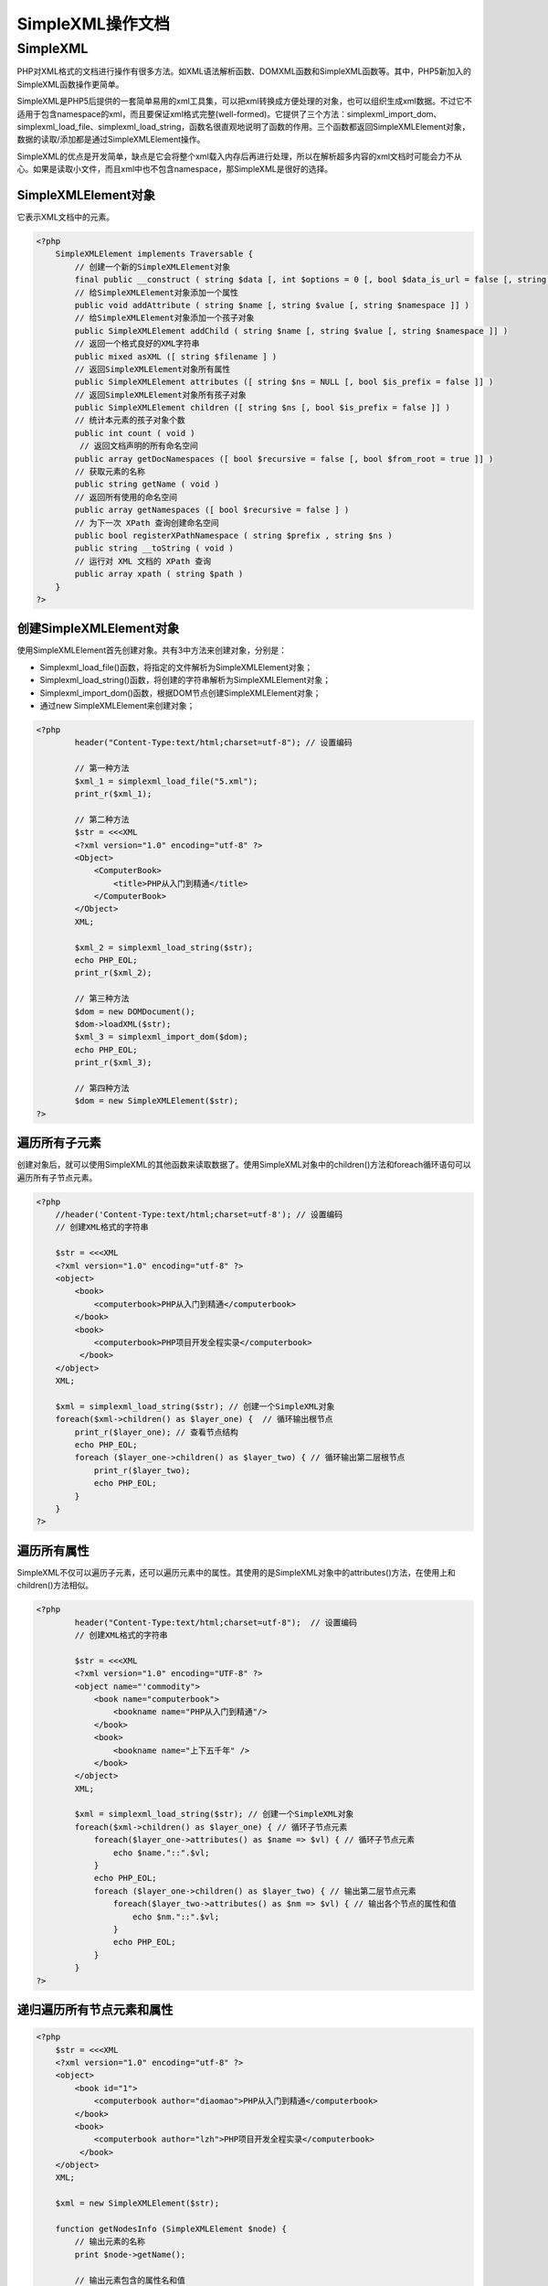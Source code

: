 *************
SimpleXML操作文档
*************

SimpleXML
=========
PHP对XML格式的文档进行操作有很多方法。如XML语法解析函数、DOMXML函数和SimpleXML函数等。其中，PHP5新加入的SimpleXML函数操作更简单。

SimpleXML是PHP5后提供的一套简单易用的xml工具集，可以把xml转换成方便处理的对象，也可以组织生成xml数据。不过它不适用于包含namespace的xml，而且要保证xml格式完整(well-formed)。它提供了三个方法：simplexml_import_dom、simplexml_load_file、simplexml_load_string，函数名很直观地说明了函数的作用。三个函数都返回SimpleXMLElement对象，数据的读取/添加都是通过SimpleXMLElement操作。

SimpleXML的优点是开发简单，缺点是它会将整个xml载入内存后再进行处理，所以在解析超多内容的xml文档时可能会力不从心。如果是读取小文件，而且xml中也不包含namespace，那SimpleXML是很好的选择。

SimpleXMLElement对象
--------------------
它表示XML文档中的元素。

.. code-block:: php

    <?php
	SimpleXMLElement implements Traversable {
	    // 创建一个新的SimpleXMLElement对象
	    final public __construct ( string $data [, int $options = 0 [, bool $data_is_url = false [, string $ns = "" [, bool $is_prefix = false ]]]] )
	    // 给SimpleXMLElement对象添加一个属性
	    public void addAttribute ( string $name [, string $value [, string $namespace ]] )
	    // 给SimpleXMLElement对象添加一个孩子对象
	    public SimpleXMLElement addChild ( string $name [, string $value [, string $namespace ]] )
	    // 返回一个格式良好的XML字符串
	    public mixed asXML ([ string $filename ] )
	    // 返回SimpleXMLElement对象所有属性
	    public SimpleXMLElement attributes ([ string $ns = NULL [, bool $is_prefix = false ]] )
	    // 返回SimpleXMLElement对象所有孩子对象
	    public SimpleXMLElement children ([ string $ns [, bool $is_prefix = false ]] )
	    // 统计本元素的孩子对象个数
	    public int count ( void )
	     // 返回文档声明的所有命名空间
	    public array getDocNamespaces ([ bool $recursive = false [, bool $from_root = true ]] )
	    // 获取元素的名称
	    public string getName ( void )
	    // 返回所有使用的命名空间
	    public array getNamespaces ([ bool $recursive = false ] )
	    // 为下一次 XPath 查询创建命名空间
	    public bool registerXPathNamespace ( string $prefix , string $ns )
	    public string __toString ( void )
	    // 运行对 XML 文档的 XPath 查询
	    public array xpath ( string $path )
	}
    ?>

创建SimpleXMLElement对象
------------------------
使用SimpleXMLElement首先创建对象。共有3中方法来创建对象，分别是：

- Simplexml_load_file()函数，将指定的文件解析为SimpleXMLElement对象；
- Simplexml_load_string()函数，将创建的字符串解析为SimpleXMLElement对象；
- Simplexml_import_dom()函数，根据DOM节点创建SimpleXMLElement对象；
- 通过new SimpleXMLElement来创建对象；

.. code-block:: php

	<?php
		header("Content-Type:text/html;charset=utf-8"); // 设置编码

		// 第一种方法
		$xml_1 = simplexml_load_file("5.xml");
		print_r($xml_1);

		// 第二种方法
		$str = <<<XML
		<?xml version="1.0" encoding="utf-8" ?>
		<Object>
		    <ComputerBook>
		        <title>PHP从入门到精通</title>
		    </ComputerBook>
		</Object>
		XML;

		$xml_2 = simplexml_load_string($str);
		echo PHP_EOL;
		print_r($xml_2);

		// 第三种方法
		$dom = new DOMDocument();
		$dom->loadXML($str);
		$xml_3 = simplexml_import_dom($dom);
		echo PHP_EOL;
		print_r($xml_3);

		// 第四种方法
		$dom = new SimpleXMLElement($str);
	?>

遍历所有子元素
-------------
创建对象后，就可以使用SimpleXML的其他函数来读取数据了。使用SimpleXML对象中的children()方法和foreach循环语句可以遍历所有子节点元素。

.. code-block:: php

    <?php
	//header('Content-Type:text/html;charset=utf-8'); // 设置编码
	// 创建XML格式的字符串

	$str = <<<XML
	<?xml version="1.0" encoding="utf-8" ?>
	<object>
	    <book>
	        <computerbook>PHP从入门到精通</computerbook>
	    </book>
	    <book>
	        <computerbook>PHP项目开发全程实录</computerbook>
	     </book>
	</object>
	XML;

	$xml = simplexml_load_string($str); // 创建一个SimpleXML对象
	foreach($xml->children() as $layer_one) {  // 循环输出根节点
	    print_r($layer_one); // 查看节点结构
	    echo PHP_EOL;
	    foreach ($layer_one->children() as $layer_two) { // 循环输出第二层根节点
	        print_r($layer_two);
	        echo PHP_EOL;
	    }
	}
    ?>

遍历所有属性
-----------
SimpleXML不仅可以遍历子元素，还可以遍历元素中的属性。其使用的是SimpleXML对象中的attributes()方法，在使用上和children()方法相似。

.. code-block:: php

	<?php
		header("Content-Type:text/html;charset=utf-8");  // 设置编码
		// 创建XML格式的字符串

		$str = <<<XML
		<?xml version="1.0" encoding="UTF-8" ?>
		<object name="'commodity">
		    <book name="computerbook">
		        <bookname name="PHP从入门到精通"/>
		    </book>
		    <book>
		        <bookname name="上下五千年" />
		    </book>
		</object>
		XML;

		$xml = simplexml_load_string($str); // 创建一个SimpleXML对象
		foreach($xml->children() as $layer_one) { // 循环子节点元素
		    foreach($layer_one->attributes() as $name => $vl) { // 循环子节点元素
		        echo $name."::".$vl;
		    }
		    echo PHP_EOL;
		    foreach ($layer_one->children() as $layer_two) { // 输出第二层节点元素
		        foreach($layer_two->attributes() as $nm => $vl) { // 输出各个节点的属性和值
		            echo $nm."::".$vl;
		        }
		        echo PHP_EOL;
		    }
		}
	?>

递归遍历所有节点元素和属性
------------------------

.. code-block:: php

    <?php
	$str = <<<XML
	<?xml version="1.0" encoding="utf-8" ?>
	<object>
	    <book id="1">
	        <computerbook author="diaomao">PHP从入门到精通</computerbook>
	    </book>
	    <book>
	        <computerbook author="lzh">PHP项目开发全程实录</computerbook>
	     </book>
	</object>
	XML;

	$xml = new SimpleXMLElement($str);

	function getNodesInfo (SimpleXMLElement $node) {
	    // 输出元素的名称
	    print $node->getName();

	    // 输出元素包含的属性名和值
	    foreach ($node->attributes() as $key => $value) {
	        print '('.$key.":".$value.')';
	    }

	    // 输出元素的值
	    if($node->count() == 0) {
	        print ':'.(string)$node.PHP_EOL;
	    }else {
	        print PHP_EOL;
	        // 递归
	        foreach ($node->children() as $childNode) {
	            getNodesInfo($childNode);
	        }

	    }
	}

	getNodesInfo($xml);
    ?>

访问特定节点元素和属性
--------------------
SimpleXML对象除了可以使用上面两种方法来遍历所有的子节点元素和属性，还可以访问特定的数据元素。SimpleXML对象可以通过子元素的名称对该子元素赋值，或者使用子元素的名称数组来对该子元素的属性赋值。

.. code-block:: php

	<?php
		header('Content-Type:text/html;charset=utf-8'); // 设置编码
		// 创建XML格式的字符串
		$str = <<<XML
		<?xml version="1.0" encoding="UTF-8" ?>
		<object name="商品">
		    <book>
		        <computerbook>PHP从入门到精通</computerbook>
		    </book>
		    <book>
		        <computerbook name="PHP项目开发全程实录" />
		    </book>
		</object>
		XML;

		$xml = simplexml_load_string($str); // 创建SimpleXML对象
		echo $xml['name']; // 输出根元素的属性name
		echo PHP_EOL;
		echo $xml->book[0]->computerbook; // 输出子元素中computerbook的值
		echo PHP_EOL;
		echo $xml->book[1]->computerbook['name']; // 输出computerbook的属性值
	?>

插入元素和属性
-------------
给指定的节点插入属性或者插入子节点。

.. code-block:: php

    <?php
	// 从字符串中获取xml文档
	$xml = <<<XML
	<?xml version="1.0" encoding="utf-8" ?>
	<Object>
	    <ComputerBook>
	        <title>PHP从入门到精通</title>
	    </ComputerBook>
	    <ComputerBook>
	        <title>PHP高级编程</title>
	    </ComputerBook>
	</Object>
	XML;

	$doc = new SimpleXMLElement($xml);

	// 添加元素
	$doc->ComputerBook[0]->addChild('author','lzh');
	// 添加属性
	$doc->ComputerBook[1]->addAttribute('author', 'lzh');

	print $doc->asXML();
    ?>

修改XML数据
-----------
修改XML数据同读取XML数据类似。在访问特定节点元素或属性时，也可以对其进行修改操作。

.. code-block:: php

	<?php
		header('Content-Type:text/html;charset=utf-8'); // 设置编码
		// 创建XML格式的字符串
		$str = <<<XML
		<?xml version="1.0" encoding="UTF-8" ?>
		<object name="商品">
		    <book>
		        <computerbook>PHP从入门到精通</computerbook>
		    </book>
		</object>
		XML;

		$xml = simplexml_load_string($str); // 创建SimpleXML对象
		echo $xml['name']; // 输出根元素的属性name
		echo PHP_EOL;
		// 修改子元素computerbook的属性值type
		$xml->book->computerbook['type'] = 'PHP程序员必备工具';
		// 修改子元素computerbook的值
		$xml->book->computerbook = 'PHP函数参考大全';
		// 输出修改后的属性和元素值
		echo $xml->book->computerbook['type'];
		echo PHP_EOL;
		echo $xml->book->computerbook;
	?>

保存XML文档
-----------
数据在SimpleXML对象中所做的修改，其实是在系统内存中做的改动，而原文档根本没有变化。当关掉网页或清空内存时，数据又会恢复。要保存一个修改过的SimpleXML对象，可以使用asXML()方法来实现，该访问可以将SimpleXML对象中的数据格式化为XML格式。然后再使用file()函数中的写入函数将数据保存到XML文件中。

demo.xml文档内容

.. code-block:: xml

	<?xml version="1.0" encoding="UTF-8"?>
	<object name="商品">
	    <book>
	        <computerbook type="PHP程序员必备工具">PHP函数参考大全</computerbook>
	    </book>
	</object>

.. code-block:: php

	<?php
		// 创建SimpleXML对象
		$xml = simplexml_load_file('demo.xml');
		// 修改XML文档内容
		$xml->book->computerbook['type'] = 'PHP程序员必备工具';
		$xml->book->computerbook = 'PHP函数参考大全';
		// 格式化对象$xml
		$modi = $xml->asXML();
		// 将对象保存到demo.xml文档中
		file_put_contents("demo.xml", $modi);
		// 重新读取xml文档
		$str = file_get_contents("demo.xml");
		// 输出修改后的文档内容
		echo $str;
	?>

SimpleXMLIterator
------------------
递归遍历SimpleXMLElement节点对象的迭代器。该迭代器继承了SimpleXMLElement。

.. code-block:: php

    <?php
	/*** a simple xml tree ***/
	$xmlstring = <<<XML
	<?xml version = "1.0" encoding="UTF-8" standalone="yes"?>
	<document>
	  <animal>
	    <category id="26">
	      <species>Phascolarctidae</species>
	      <type>koala</type>
	      <name>Bruce</name>
	    </category>
	  </animal>
	  <animal>
	    <category id="27">
	      <species>macropod</species>
	      <type>kangaroo</type>
	      <name>Bruce</name>
	    </category>
	  </animal>
	  <animal>
	    <category id="28" author="lzh">
	      <species>diprotodon</species>
	      <type>wombat</type>
	      <name>Bruce</name>
	    </category>
	  </animal>
	  <animal>
	    <category id="31">
	      <species>macropod</species>
	      <type>wallaby</type>
	      <name>Bruce</name>
	    </category>
	  </animal>
	  <animal>
	    <category id="21">
	      <species>dromaius</species>
	      <type>emu</type>
	      <name>Bruce</name>
	    </category>
	  </animal>
	  <animal>
	    <category id="22">
	      <species>Apteryx</species>
	      <type>kiwi</type>
	      <name>Troy</name>
	    </category>
	  </animal>
	  <animal>
	    <category id="23">
	      <species>kingfisher</species>
	      <type>kookaburra</type>
	      <name>Bruce</name>
	    </category>
	  </animal>
	  <animal>
	    <category id="48">
	      <species>monotremes</species>
	      <type>platypus</type>
	      <name>Bruce</name>
	    </category>
	  </animal>
	  <animal>
	    <category id="4">
	      <species>arachnid</species>
	      <type>funnel web</type>
	      <name>Bruce</name>
	      <legs>8</legs>
	    </category>
	  </animal>
	</document>
	XML;

	/*** a new simpleXML iterator object ***/
	try {
	    /*** a new simple xml iterator ***/
	    $it = new SimpleXMLIterator($xmlstring);
	    /*** a new limitIterator object ***/
	    foreach (new RecursiveIteratorIterator($it, 1) as $name => $data) {

	       if($data->count() != 0) { // 还有子节点，则输出名称
	            echo $name;
	        } else { //没有子节点，则输出名称和值
	            echo $name . ' -- ' . $data;
	        }
	        foreach($data->attributes() as $key => $value) {
	            echo '('.$key.':'.$value.')';
	        }
	        echo PHP_EOL;
	    }
	} catch (Exception $e) {
	    echo $e->getMessage();
	}
    ?>

new RecursiveIteratorIterator($it,1)表示显示所有包括父元素在内的子元素。

显示某一个特定的元素值，可以这样写：

.. code-block:: php

    <?php
	// 这个方法有局限性，循环层级和上面的层级需要对应
	try {
	    /*** a new simpleXML iterator object ***/
	    $sxi = new SimpleXMLIterator($xmlstring);

	    foreach ($sxi as $node) {
	        foreach ($node as $k => $v) {
	            echo $v->species . PHP_EOL; // 获取指定元素的值
	        }
	    }
	} catch (Exception $e) {
	    echo $e->getMessage();
	}

	// 相对应的while循环写法为：
	try {
	    $sxe = simplexml_load_string($xmlstring, 'SimpleXMLIterator');

	    for ($sxe->rewind(); $sxe->valid(); $sxe->next()) {
	        if ($sxe->hasChildren()) {
	            foreach ($sxe->getChildren() as $element => $value) {
	                echo $value->species . PHP_EOL;
	            }
	        }
	    }
	} catch (Exception $e) {
	    echo $e->getMessage();
	}
    ?>

最方便的写法，还是使用xpath：

.. code-block:: php

    <?php
	try {
	    /*** a new simpleXML iterator object ***/
	    $sxi = new SimpleXMLIterator($xmlstring);

	    /*** set the xpath ***/
	    $foo = $sxi->xpath('animal/category/species');

	    /*** iterate over the xpath ***/
	    foreach ($foo as $k => $v) {
	        echo $v . PHP_EOL;
	    }
	} catch (Exception $e) {
	    echo $e->getMessage();
	}
    ?>

下面的例子，显示有namespace的情况：

.. code-block:: php

    <?php
	/*** a simple xml tree ***/
	$xmlstring = <<<XML
	<?xml version = "1.0" encoding="UTF-8" standalone="yes"?>
	<document xmlns:spec="http://example.org/animal-species">
	  <animal>
	    <category id="26">
	      <species>Phascolarctidae</species>
	      <spec:name>Speed Hump</spec:name>
	      <type>koala</type>
	      <name>Bruce</name>
	    </category>
	  </animal>
	  <animal>
	    <category id="27">
	      <species>macropod</species>
	      <spec:name>Boonga</spec:name>
	      <type>kangaroo</type>
	      <name>Bruce</name>
	    </category>
	  </animal>
	  <animal>
	    <category id="28">
	      <species>diprotodon</species>
	      <spec:name>pot holer</spec:name>
	      <type>wombat</type>
	      <name>Bruce</name>
	    </category>
	  </animal>
	  <animal>
	    <category id="31">
	      <species>macropod</species>
	      <spec:name>Target</spec:name>
	      <type>wallaby</type>
	      <name>Bruce</name>
	    </category>
	  </animal>
	  <animal>
	    <category id="21">
	      <species>dromaius</species>
	      <spec:name>Road Runner</spec:name>
	      <type>emu</type>
	      <name>Bruce</name>
	    </category>
	  </animal>
	  <animal>
	    <category id="22">
	      <species>Apteryx</species>
	      <spec:name>Football</spec:name>
	      <type>kiwi</type>
	      <name>Troy</name>
	    </category>
	  </animal>
	  <animal>
	    <category id="23">
	      <species>kingfisher</species>
	      <spec:name>snaker</spec:name>
	      <type>kookaburra</type>
	      <name>Bruce</name>
	    </category>
	  </animal>
	  <animal>
	    <category id="48">
	      <species>monotremes</species>
	      <spec:name>Swamp Rat</spec:name>
	      <type>platypus</type>
	      <name>Bruce</name>
	    </category>
	  </animal>
	  <animal>
	    <category id="4">
	      <species>arachnid</species>
	      <spec:name>Killer</spec:name>
	      <type>funnel web</type>
	      <name>Bruce</name>
	      <legs>8</legs>
	    </category>
	  </animal>
	</document>
	XML;

	/*** a new simpleXML iterator object ***/
	try {
	    /*** a new simpleXML iterator object ***/
	    $sxi = new SimpleXMLIterator($xmlstring);

	   $sxi->registerXPathNamespace('spec1', 'http://example.org/animal-species');

	    /*** set the xpath ***/
	    $result = $sxi->xpath('//spec1:name');

	    /*** get all declared namespaces ***/
	    foreach ($sxi->getDocNamespaces('animal') as $ns) {
	        echo $ns . PHP_EOL;
	    }

	    /*** iterate over the xpath ***/
	    foreach ($result as $k => $v) {
	        echo $v . PHP_EOL;
	    }
	} catch (Exception $e) {
	    echo $e->getMessage();
	}
    ?>

.. code-block:: php

    <?php
	/**
	 * This example demonstrates recursively iterating over an XML file
	 * to any particular path.
	 */
	$xmlstring = <<<XML
	<?xml version = "1.0" encoding="UTF-8" standalone="yes"?>
	<document>
	    <animal>
	        <category id="26">
	            <species>Phascolarctidae</species>
	            <type>koala</type>
	            <name>Bruce</name>
	        </category>
	    </animal>
	    <animal>
	        <category id="27">
	            <species>macropod</species>
	            <type>kangaroo</type>
	            <name>Bruce</name>
	        </category>
	    </animal>
	    <animal>
	        <category id="28">
	            <species>diprotodon</species>
	            <type>wombat</type>
	            <name>Bruce</name>
	        </category>
	    </animal>
	    <animal>
	        <category id="31">
	            <species>macropod</species>
	            <type>wallaby</type>
	            <name>Bruce</name>
	        </category>
	    </animal>
	    <animal>
	        <category id="21">
	            <species>dromaius</species>
	            <type>emu</type>
	            <name>Bruce</name>
	        </category>
	    </animal>
	    <animal>
	        <category id="22">
	            <species>Apteryx</species>
	            <type>kiwi</type>
	            <name>Troy</name>
	        </category>
	    </animal>
	    <animal>
	        <category id="23">
	            <species>kingfisher</species>
	            <type>kookaburra</type>
	            <name>Bruce</name>
	        </category>
	    </animal>
	    <animal>
	        <category id="48">
	            <species>monotremes</species>
	            <type>platypus</type>
	            <name>Bruce</name>
	        </category>
	    </animal>
	    <animal>
	        <category id="4">
	            <species>arachnid</species>
	            <type>funnel web</type>
	            <name>Bruce</name>
	            <legs>8</legs>
	        </category>
	    </animal>
	</document>
	XML;
	try {

	    // load the XML Iterator and iterate over it
	    $sxi = new SimpleXMLIterator($xmlstring);

	    // iterate over animals
	    foreach ($sxi as $animal) {
	        // iterate over category nodes
	        foreach ($animal as $key => $category) {
	            echo $category->species . PHP_EOL;
	        }
	    }
	} catch (Exception $e) {
	    die($e->getMessage());
	}
	echo '===================================' . PHP_EOL;
	echo 'Finding all species with xpath' . PHP_EOL;
	echo '===================================' . PHP_EOL;
	// which can also be re-written for optimization
	try {

	    // load the XML Iterator and iterate over it
	    $sxi = new SimpleXMLIterator($xmlstring);
	    // use xpath
	    $foo = $sxi->xpath('animal/category/species');
	    foreach ($foo as $k => $v) {
	        echo $v . PHP_EOL;
	    }
	} catch (Exception $e) {
	    die($e->getMessage());
	}
    ?>